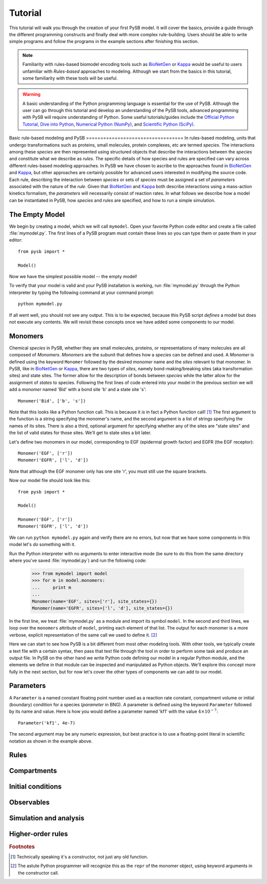 .. _BioNetGen: http://bionetgen.org/index.php/Documentation
.. _Kappa: http://www.kappalanguage.org/documentation

Tutorial
========

This tutorial will walk you through the creation of your first PySB
model. It will cover the basics, provide a guide through the different
programming constructs and finally deal with more complex
rule-building. Users should be able to write simple programs and
follow the programs in the example sections after finishing this
section. 

.. note:: Familiarity with rules-based biomodel encoding tools such as
   `BioNetGen`_ or `Kappa`_ would be useful to users unfamiliar with
   *Rules-based* approaches to modeling. Although we start from the
   basics in this tutorial, some familiarity with these tools will be
   useful.

.. warning:: A basic understanding of the Python programming language
   is essential for the use of PySB. Although the user can go through
   this tutorial and develop an understanding of the PySB tools,
   advanced programming with PySB will require understanding of
   Python. Some useful tutorials/guides include the `Official Python
   Tutorial <http://docs.python.org/tutorial/>`_, `Dive into Python
   <http://www.diveintopython.net/>`_, `Numerical Python (NumPy)
   <http://numpy.scipy.org/>`_, and `Scientific Python (SciPy)
   <http://scipy.org/Getting_Started>`_.


Basic rule-based modeling and PySB ==================================
In rules-based modeling, units that undergo transformations such as
proteins, small molecules, protein complexes, etc are termed
*species*. The interactions among these *species* are then represented
using structured objects that describe the interactions between the
*species* and constitute what we describe as *rules*. The specific
details of how species and rules are specified can vary across
different rules-based modeling approaches. In PySB we have chosen to
ascribe to the approaches found in `BioNetGen`_ and `Kappa`_, but
other approaches are certainly possible for advanced users interested
in modifying the source code. Each rule, describing the interaction
between *species* or sets of *species* must be assigned a set of
*parameters* associated with the nature of the *rule*. Given that
`BioNetGen`_ and `Kappa`_ both describe interactions using a
mass-action kinetics formalism, the *parameters* will necessarily
consist of reaction rates. In what follows we describe how a model can
be instantiated in PySB, how *species* and *rules* are specified, and
how to run a simple simulation.


The Empty Model
---------------

We begin by creating a model, which we will call ``mymodel``. Open your
favorite Python code editor and create a file called
:file:`mymodel.py`. The first lines of a PySB program must contain
these lines so you can type them or paste them in your editor::

    from pysb import *

    Model()

Now we have the simplest possible model -- the empty model!

To verify that your model is valid and your PySB installation is
working, run :file:`mymodel.py` through the Python interpreter by
typing the following command at your command prompt::

   python mymodel.py

If all went well, you should not see any output. This is to be
expected, because this PySB script *defines* a model but does not
execute any contents. We will revisit these concepts once we have
added some components to our model.

Monomers
--------

Chemical *species* in PySB, whether they are small molecules,
proteins, or representations of many molecules are all composed of
*Monomers*. *Monomers* are the subunit that defines how a *species*
can be defined and used. A *Monomer* is defined using the keyword
``Monomer`` followed by the desired *monomer* name and the *sites*
relevant to that monomer. In PySB, like in `BioNetGen`_ or `Kappa`_,
there are two types of *sites*, namely bond-making/breaking sites (aka
transformation sites) and state sites. The former allow for the
description of bonds between *species* while the latter allow for the
assignment of *states* to species. Following the first lines of code
entered into your model in the previous section we will add a
*monomer* named 'Bid' with a bond site 'b' and a state site 's'::

    Monomer('Bid', ['b', 's'])

Note that this looks like a Python function call.  This is because it
*is* in fact a Python function call! [#func]_ The first argument to
the function is a string specifying the monomer's name, and the second
argument is a list of strings specifying the names of its sites.
There is also a third, optional argument for specifying whether any of
the sites are "state sites" and the list of valid states for those
sites.  We'll get to state sites a bit later.

Let's define two monomers in our model, corresponding to EGF
(epidermal growth factor) and EGFR (the EGF receptor)::

    Monomer('EGF', ['r'])
    Monomer('EGFR', ['l', 'd'])

Note that although the EGF monomer only has one site 'r', you must
still use the square brackets.

Now our model file should look like this::

    from pysb import *

    Model()

    Monomer('EGF', ['r'])
    Monomer('EGFR', ['l', 'd'])

We can run ``python mymodel.py`` again and verify there are no errors,
but now that we have some components in this model let's *do*
something with it.

Run the Python interpreter with no arguments to enter interactive mode
(be sure to do this from the same directory where you've saved
:file:`mymodel.py`) and run the following code:

    >>> from mymodel import model
    >>> for m in model.monomers:
    ...     print m
    ... 
    Monomer(name='EGF', sites=['r'], site_states={})
    Monomer(name='EGFR', sites=['l', 'd'], site_states={})

In the first line, we treat :file:`mymodel.py` as a module and import
its symbol ``model``.  In the second and third lines, we loop over the
``monomers`` attribute of ``model``, printing each element of that
list.  The output for each monomer is a more verbose, explicit
representation of the same call we used to define it. [#mkw]_

Here we can start to see how PySB is a bit different from most other
modeling tools.  With other tools, we typically create a text file
with a certain syntax, then pass that text file through the tool in
order to perform some task and produce an output file.  In PySB on the
other hand we write Python code defining our model in a regular Python
module, and the elements we define in that module can be inspected and
manipulated as Python objects. We'll explore this concept more fully
in the next section, but for now let's cover the other types of
components we can add to our model.

Parameters
----------

A ``Parameter`` is a named constant floating point number used as a
reaction rate constant, compartment volume or initial (boundary)
condition for a species (*parameter* in BNG). A parameter is defined
using the keyword ``Parameter`` followed by its name and value. Here
is how you would define a parameter named 'kf1' with the value
:math:`4 \times 10^{-7}`::

    Parameter('kf1', 4e-7)

The second argument may be any numeric expression, but best practice
is to use a floating-point literal in scientific notation as shown in
the example above.

Rules
-----

Compartments
------------

Initial conditions
------------------

Observables
-----------


Simulation and analysis
-----------------------

Higher-order rules
------------------

.. rubric:: Footnotes

.. [#func] Technically speaking it's a constructor, not just any old
   function.

.. [#mkw] The astute Python programmer will recognize this as the
   ``repr`` of the monomer object, using keyword arguments in the
   constructor call.
